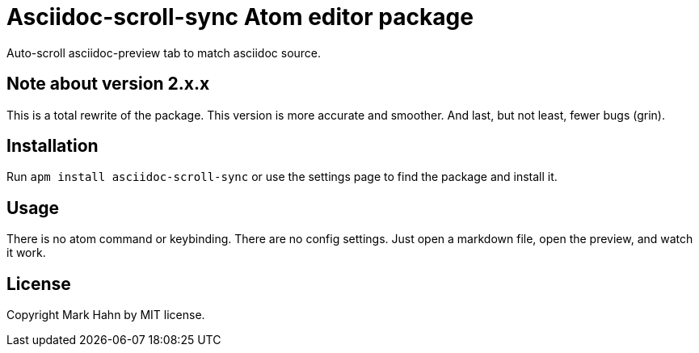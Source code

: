 
= Asciidoc-scroll-sync Atom editor package

Auto-scroll asciidoc-preview tab to match asciidoc source.

////
---
![mkdn-scrl-sync](https://cloud.githubusercontent.com/assets/811455/11317259/c5b9b0c2-8fdc-11e5-8f85-b7deefb525c5.gif)
---
////

== Note about version 2.x.x

This is a total rewrite of the package. This version is more accurate and smoother.  And last, but not least, fewer bugs (grin).

== Installation

Run `apm install asciidoc-scroll-sync` or use the settings page to find the package and install it.

== Usage

There is no atom command or keybinding. There are no config settings.  Just open a markdown file, open the preview, and watch it work.

== License

Copyright Mark Hahn by MIT license.
